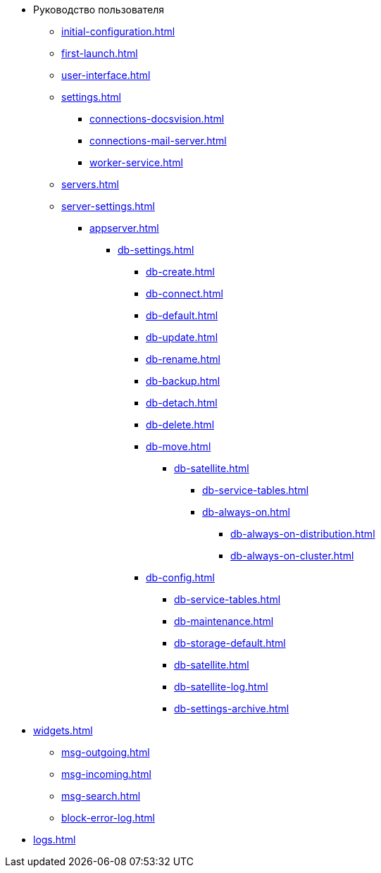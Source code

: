 * Руководство пользователя
** xref:initial-configuration.adoc[]
** xref:first-launch.adoc[]
** xref:user-interface.adoc[]
** xref:settings.adoc[]
*** xref:connections-docsvision.adoc[]
*** xref:connections-mail-server.adoc[]
*** xref:worker-service.adoc[]

** xref:servers.adoc[]
** xref:server-settings.adoc[]
*** xref:appserver.adoc[]
**** xref:db-settings.adoc[]
***** xref:db-create.adoc[]
***** xref:db-connect.adoc[]
***** xref:db-default.adoc[]
***** xref:db-update.adoc[]
***** xref:db-rename.adoc[]
***** xref:db-backup.adoc[]
***** xref:db-detach.adoc[]
***** xref:db-delete.adoc[]
// ***** xref:db-authentication.adoc[]
// ***** xref:db-detach.adoc[]
// ***** xref:db-default.adoc[]
// ***** xref:db-metadata.adoc[]
***** xref:db-move.adoc[]
// ****** xref:db-transfer.adoc[]
****** xref:db-satellite.adoc[]
******* xref:db-service-tables.adoc[]
******* xref:db-always-on.adoc[]
******** xref:db-always-on-distribution.adoc[]
******** xref:db-always-on-cluster.adoc[]

***** xref:db-config.adoc[]
****** xref:db-service-tables.adoc[]
****** xref:db-maintenance.adoc[]
****** xref:db-storage-default.adoc[]
****** xref:db-satellite.adoc[]
****** xref:db-satellite-log.adoc[]
****** xref:db-settings-archive.adoc[]

// *** xref:web-client.adoc[]
// БО
// КС
// и т.д.

** xref:widgets.adoc[]
*** xref:msg-outgoing.adoc[]
*** xref:msg-incoming.adoc[]
*** xref:msg-search.adoc[]
*** xref:block-error-log.adoc[]
** xref:logs.adoc[]